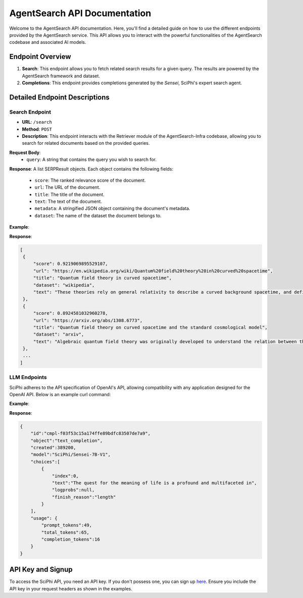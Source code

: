 AgentSearch API Documentation
========================

Welcome to the AgentSearch API documentation. Here, you'll find a detailed guide on how to use the different endpoints provided by the AgentSearch service. This API allows you to interact with the powerful functionalities of the AgentSearch codebase and associated AI models.

Endpoint Overview
-----------------

1. **Search**: This endpoint allows you to fetch related search results for a given query. The results are powered by the AgentSearch framework and dataset.
2. **Completions**: This endpoint provides completions generated by the `Sensei`, SciPhi's expert search agent.

Detailed Endpoint Descriptions
------------------------------

Search Endpoint
~~~~~~~~~~~~~~~

- **URL**: ``/search``
- **Method**: ``POST``
- **Description**: This endpoint interacts with the Retriever module of the AgentSearch-Infra codebase, allowing you to search for related documents based on the provided queries.

**Request Body**:
  - ``query``: A string that contains the query you wish to search for.

**Response**: 
A list SERPResult objects. Each object contains the following fields:
  - ``score``: The ranked relevance score of the document.
  - ``url``: The URL of the document.
  - ``title``: The title of the document.
  - ``text``: The text of the document.
  - ``metadata``: A stringified JSON object containing the document's metadata.
  - ``dataset``: The name of the dataset the document belongs to.

**Example**:

.. code-block:: bash
   export SCIPHI_API_KEY=${MY_API_KEY}

   curl -X POST https://api.sciphi.ai/search \
        -H "Authorization: Bearer $SCIPHI_API_KEY" \
        -H "Content-Type: application/json" \
        -d '{"query": "What is quantum field theory in curved spacetime?"}'

**Response**:

.. code-block:: none

   [
    {
        "score": 0.9219069895529107,
        "url": "https://en.wikipedia.org/wiki/Quantum%20field%20theory%20in%20curved%20spacetime",
        "title": "Quantum field theory in curved spacetime",
        "dataset": "wikipedia",
        "text": "These theories rely on general relativity to describe a curved background spacetime, and define a generalized quantum field theory to describe the behavior of quantum matter within that spacetime."
    },
    {
        "score": 0.8924581032960278,
        "url": "https://arxiv.org/abs/1308.6773",
        "title": "Quantum field theory on curved spacetime and the standard cosmological model",
        "dataset": "arxiv",
        "text": "Algebraic quantum field theory was originally developed to understand the relation between the local degrees of freedom of quantized fields and the observed multi-particle states. It was then observed by Dimock and Kay that it provides a good starting point for formulating a theory on a curved spacetime."
    },
    ...
   ]

LLM Endpoints
~~~~~~~~~~~~~~~~~~~

SciPhi adheres to the API specification of OpenAI's API, allowing compatibility with any application designed for the OpenAI API. Below is an example curl command:

**Example**:

.. code-block:: bash
    export SEARCH_CONTEXT="N/A"
    export PREFIX='{"summary":'

    curl https://api.sciphi.ai/v1/completions \
      -H "Content-Type: application/json" \
      -H "Authorization: Bearer $SCIPHI_API_KEY" \
      -d '{
         "model": "SciPhi/Sensei-7B-V1",
         "prompt": "### Instruction:\n\nQuery:\nWhat is the meaning of life?\n\nSearch Results:\n${SEARCH_CONTEXT}\n\nQuery:\nWhat is the meaning of life?\n### Response:\n${PREFIX}",
         "temperature": 0.0
       }'


**Response**:

.. code-block:: json

    {
        "id":"cmpl-f03f53c15a174ffe89bdfc83507de7a9",
        "object":"text_completion",
        "created":389200,
        "model":"SciPhi/Sensei-7B-V1",
        "choices":[
            {
                "index":0,
                "text":"The quest for the meaning of life is a profound and multifaceted in",
                "logprobs":null,
                "finish_reason":"length"
            }
        ],
        "usage": {
            "prompt_tokens":49,
            "total_tokens":65,
            "completion_tokens":16
        }
    }

API Key and Signup
------------------

To access the SciPhi API, you need an API key. If you don't possess one, you can sign up `here <https://www.sciphi.ai/signup>`_. Ensure you include the API key in your request headers as shown in the examples.
